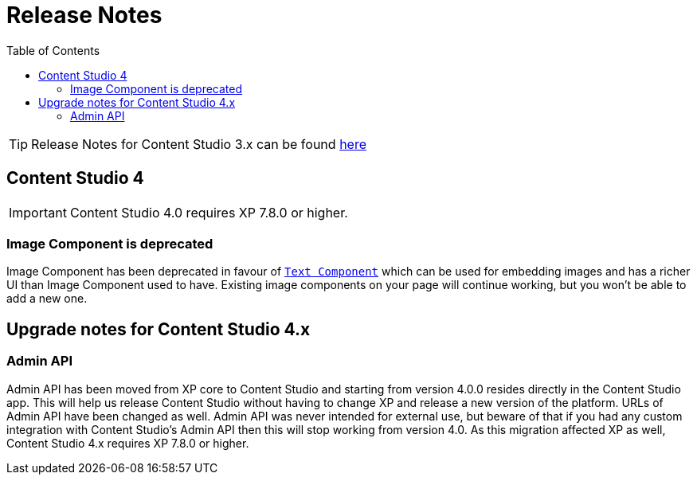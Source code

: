 = Release Notes
:toc: right
:imagesdir: release/images

TIP: Release Notes for Content Studio 3.x can be found https://developer.enonic.com/docs/content-studio/3.x/release[here]

== Content Studio 4

IMPORTANT: Content Studio 4.0 requires XP 7.8.0 or higher.

=== Image Component is deprecated

Image Component has been deprecated in favour of <<editor/component-types#text_component, `Text Component`>> which can be used for embedding
images and has a richer UI than Image Component used to have. Existing image components on your page will continue working, but you won't be able to add a new one.

== Upgrade notes for Content Studio 4.x

=== Admin API

Admin API has been moved from XP core to Content Studio and starting from version 4.0.0 resides directly in the Content Studio app. This will
help us release Content Studio without having to change XP and release a new version of the platform. URLs of Admin API have been changed as well.
Admin API was never intended for external use, but beware of that if you had any custom integration with Content Studio's Admin API then
this will stop working from version 4.0. As this migration affected XP as well, Content Studio 4.x requires XP 7.8.0 or higher.
